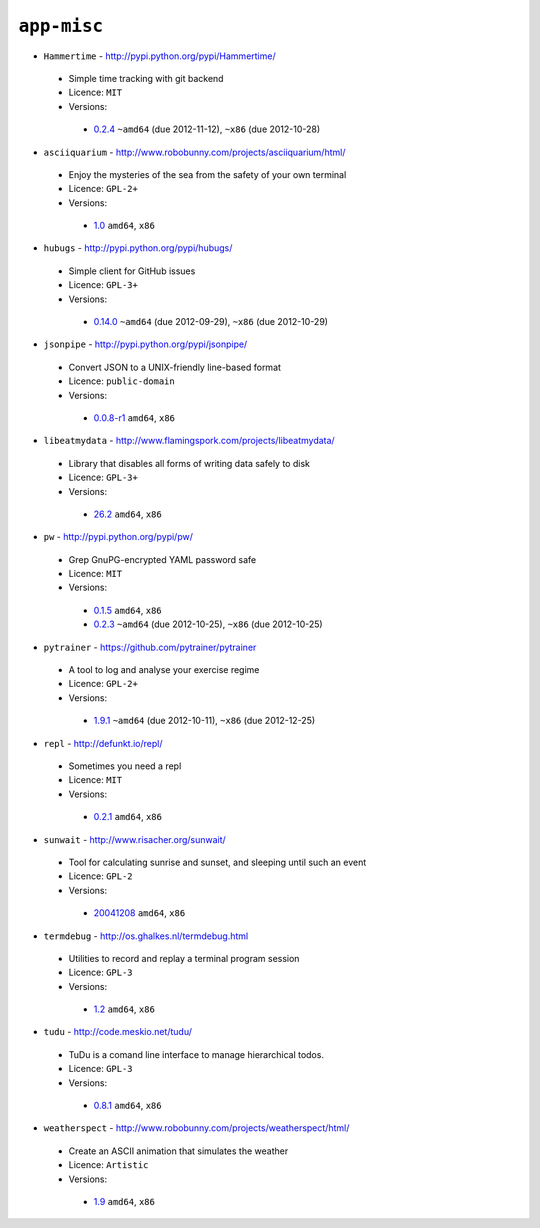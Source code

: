 ``app-misc``
------------

* ``Hammertime`` - http://pypi.python.org/pypi/Hammertime/

 * Simple time tracking with git backend
 * Licence: ``MIT``
 * Versions:

  * `0.2.4 <https://github.com/JNRowe/jnrowe-misc/blob/master/app-misc/Hammertime/Hammertime-0.2.4.ebuild>`__  ``~amd64`` (due 2012-11-12), ``~x86`` (due 2012-10-28)

* ``asciiquarium`` - http://www.robobunny.com/projects/asciiquarium/html/

 * Enjoy the mysteries of the sea from the safety of your own terminal
 * Licence: ``GPL-2+``
 * Versions:

  * `1.0 <https://github.com/JNRowe/jnrowe-misc/blob/master/app-misc/asciiquarium/asciiquarium-1.0.ebuild>`__  ``amd64``, ``x86``

* ``hubugs`` - http://pypi.python.org/pypi/hubugs/

 * Simple client for GitHub issues
 * Licence: ``GPL-3+``
 * Versions:

  * `0.14.0 <https://github.com/JNRowe/jnrowe-misc/blob/master/app-misc/hubugs/hubugs-0.14.0.ebuild>`__  ``~amd64`` (due 2012-09-29), ``~x86`` (due 2012-10-29)

* ``jsonpipe`` - http://pypi.python.org/pypi/jsonpipe/

 * Convert JSON to a UNIX-friendly line-based format
 * Licence: ``public-domain``
 * Versions:

  * `0.0.8-r1 <https://github.com/JNRowe/jnrowe-misc/blob/master/app-misc/jsonpipe/jsonpipe-0.0.8-r1.ebuild>`__  ``amd64``, ``x86``

* ``libeatmydata`` - http://www.flamingspork.com/projects/libeatmydata/

 * Library that disables all forms of writing data safely to disk
 * Licence: ``GPL-3+``
 * Versions:

  * `26.2 <https://github.com/JNRowe/jnrowe-misc/blob/master/app-misc/libeatmydata/libeatmydata-26.2.ebuild>`__  ``amd64``, ``x86``

* ``pw`` - http://pypi.python.org/pypi/pw/

 * Grep GnuPG-encrypted YAML password safe
 * Licence: ``MIT``
 * Versions:

  * `0.1.5 <https://github.com/JNRowe/jnrowe-misc/blob/master/app-misc/pw/pw-0.1.5.ebuild>`__  ``amd64``, ``x86``
  * `0.2.3 <https://github.com/JNRowe/jnrowe-misc/blob/master/app-misc/pw/pw-0.2.3.ebuild>`__  ``~amd64`` (due 2012-10-25), ``~x86`` (due 2012-10-25)

* ``pytrainer`` - https://github.com/pytrainer/pytrainer

 * A tool to log and analyse your exercise regime
 * Licence: ``GPL-2+``
 * Versions:

  * `1.9.1 <https://github.com/JNRowe/jnrowe-misc/blob/master/app-misc/pytrainer/pytrainer-1.9.1.ebuild>`__  ``~amd64`` (due 2012-10-11), ``~x86`` (due 2012-12-25)

* ``repl`` - http://defunkt.io/repl/

 * Sometimes you need a repl
 * Licence: ``MIT``
 * Versions:

  * `0.2.1 <https://github.com/JNRowe/jnrowe-misc/blob/master/app-misc/repl/repl-0.2.1.ebuild>`__  ``amd64``, ``x86``

* ``sunwait`` - http://www.risacher.org/sunwait/

 * Tool for calculating sunrise and sunset, and sleeping until such an event
 * Licence: ``GPL-2``
 * Versions:

  * `20041208 <https://github.com/JNRowe/jnrowe-misc/blob/master/app-misc/sunwait/sunwait-20041208.ebuild>`__  ``amd64``, ``x86``

* ``termdebug`` - http://os.ghalkes.nl/termdebug.html

 * Utilities to record and replay a terminal program session
 * Licence: ``GPL-3``
 * Versions:

  * `1.2 <https://github.com/JNRowe/jnrowe-misc/blob/master/app-misc/termdebug/termdebug-1.2.ebuild>`__  ``amd64``, ``x86``

* ``tudu`` - http://code.meskio.net/tudu/

 * TuDu is a comand line interface to manage hierarchical todos.
 * Licence: ``GPL-3``
 * Versions:

  * `0.8.1 <https://github.com/JNRowe/jnrowe-misc/blob/master/app-misc/tudu/tudu-0.8.1.ebuild>`__  ``amd64``, ``x86``

* ``weatherspect`` - http://www.robobunny.com/projects/weatherspect/html/

 * Create an ASCII animation that simulates the weather
 * Licence: ``Artistic``
 * Versions:

  * `1.9 <https://github.com/JNRowe/jnrowe-misc/blob/master/app-misc/weatherspect/weatherspect-1.9.ebuild>`__  ``amd64``, ``x86``

